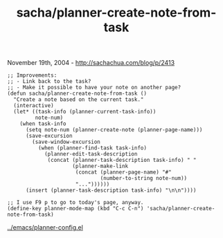#+TITLE: sacha/planner-create-note-from-task

November 19th, 2004 -
[[http://sachachua.com/blog/p/2413][http://sachachua.com/blog/p/2413]]

#+BEGIN_EXAMPLE
    ;; Improvements:
    ;; - Link back to the task?
    ;; - Make it possible to have your note on another page?
    (defun sacha/planner-create-note-from-task ()
      "Create a note based on the current task."
      (interactive)
      (let* ((task-info (planner-current-task-info))
             note-num)
        (when task-info
          (setq note-num (planner-create-note (planner-page-name)))
          (save-excursion
            (save-window-excursion
              (when (planner-find-task task-info)
                (planner-edit-task-description
                 (concat (planner-task-description task-info) " "
                         (planner-make-link
                          (concat (planner-page-name) "#"
                                  (number-to-string note-num))
                          "..."))))))
          (insert (planner-task-description task-info) "\n\n"))))

    ;; I use F9 p to go to today's page, anyway.
    (define-key planner-mode-map (kbd "C-c C-n") 'sacha/planner-create-note-from-task)
#+END_EXAMPLE

[[http://sachachua.com/notebook/emacs/planner-config.el][../emacs/planner-config.el]]
